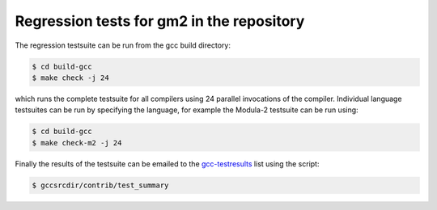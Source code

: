 .. _regression-tests:

Regression tests for gm2 in the repository
******************************************

The regression testsuite can be run from the gcc build directory:

.. code-block:: modula2

  $ cd build-gcc
  $ make check -j 24

which runs the complete testsuite for all compilers using 24 parallel
invocations of the compiler.  Individual language testsuites can be
run by specifying the language, for example the Modula-2 testsuite can
be run using:

.. code-block:: modula2

  $ cd build-gcc
  $ make check-m2 -j 24

Finally the results of the testsuite can be emailed to the
`gcc-testresults <https://gcc.gnu.org/lists.html>`_ list using the
script:

.. code-block:: modula2

  $ gccsrcdir/contrib/test_summary

